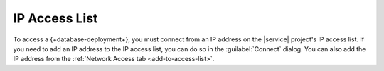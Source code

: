 IP Access List
~~~~~~~~~~~~~~

To access a {+database-deployment+}, you must connect from an IP address on the
|service| project's IP access list. If you need to add an IP address to
the IP access list, you can do so in the :guilabel:`Connect` dialog.
You can also add the IP address from the
:ref:`Network Access tab <add-to-access-list>`.
